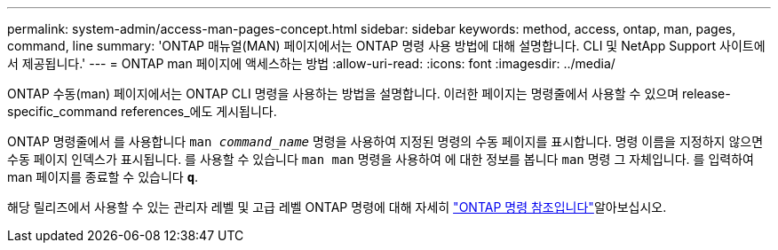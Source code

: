---
permalink: system-admin/access-man-pages-concept.html 
sidebar: sidebar 
keywords: method, access, ontap, man, pages, command, line 
summary: 'ONTAP 매뉴얼(MAN) 페이지에서는 ONTAP 명령 사용 방법에 대해 설명합니다. CLI 및 NetApp Support 사이트에서 제공됩니다.' 
---
= ONTAP man 페이지에 액세스하는 방법
:allow-uri-read: 
:icons: font
:imagesdir: ../media/


[role="lead"]
ONTAP 수동(man) 페이지에서는 ONTAP CLI 명령을 사용하는 방법을 설명합니다. 이러한 페이지는 명령줄에서 사용할 수 있으며 release-specific_command references_에도 게시됩니다.

ONTAP 명령줄에서 를 사용합니다 `man _command_name_` 명령을 사용하여 지정된 명령의 수동 페이지를 표시합니다. 명령 이름을 지정하지 않으면 수동 페이지 인덱스가 표시됩니다. 를 사용할 수 있습니다 `man man` 명령을 사용하여 에 대한 정보를 봅니다 `man` 명령 그 자체입니다. 를 입력하여 man 페이지를 종료할 수 있습니다 `*q*`.

해당 릴리즈에서 사용할 수 있는 관리자 레벨 및 고급 레벨 ONTAP 명령에 대해 자세히 link:https://docs.netapp.com/us-en/ontap-cli/["ONTAP 명령 참조입니다"^]알아보십시오.
